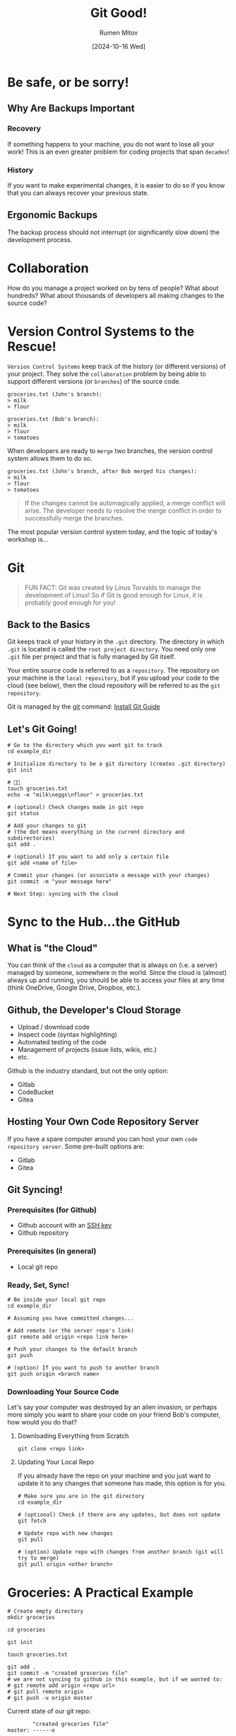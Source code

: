 #+title: Git Good!
#+author: Rumen Mitov
#+date: [2024-10-16 Wed]
#+export_file_name: index.html


[[./assets/git_fire.png]]

* Be safe, or be sorry!
** Why Are Backups Important
*** Recovery
If something happens to your machine, you do not want to lose all your work! This is an even greater problem for coding projects that span =decades=!


*** History
If you want to make experimental changes, it is easier to do so if you know that you can always recover your previous state.

** Ergonomic Backups
The backup process should not interrupt (or significantly slow down) the development process.

* Collaboration
How do you manage a project worked on by tens of people? What about hundreds? What about thousands of developers all making changes to the source code?

* Version Control Systems to the Rescue!
=Version Control Systems= keep track of the history (or different versions) of your project. They solve the ~collaboration~ problem by being able to support different versions (or =branches=) of the source code.

#+begin_example
groceries.txt (John's branch):
> milk
> flour

groceries.txt (Bob's branch):
> milk
> flour
> tomatoes
#+end_example

When developers are ready to =merge= two branches, the version control system allows them to do so.

#+begin_example
groceries.txt (John's branch, after Bob merged his changes):
> milk
> flour
> tomatoes
#+end_example

#+begin_quote
If the changes cannot be automagically applied, a merge conflict will arise. The developer needs to resolve the merge conflict in order to successfully merge the branches.
#+end_quote

The most popular version control system today, and the topic of today's workshop is...

* Git
#+begin_quote
FUN FACT: Git was created by Linus Torvalds to manage the development of Linux! So if Git is good enough for Linux, it is probably good enough for you!
#+end_quote

** Back to the Basics
Git keeps track of your history in the =.git= directory. The directory in which =.git= is located is called the =root project directory=. You need only one =.git= file per project and that is fully managed by Git itself.

Your entire source code is referred to as a =repository=. The repository on your machine is the ~local repository~, but if you upload your code to the cloud (see below), then the cloud repository will be referred to as the =git repository=.

Git is managed by the _git_ command: [[https://github.com/git-guides/install-git][Install Git Guide]]

** Let's Git Going!
#+begin_src shell
    # Go to the directory which you want git to track
    cd example_dir

    # Initialize directory to be a git directory (creates .git directory)
    git init

    # 🧑‍💻
    touch groceries.txt
    echo -e "milk\neggs\nflour" > groceries.txt

    # (optional) Check changes made in git repo
    git status

    # Add your changes to git
    # (the dot means everything in the current directory and subdirectories)
    git add .

    # (optional) If you want to add only a certain file
    git add <name of file>

    # Commit your changes (or associate a message with your changes)
    git commit -m "your message here"

    # Next Step: syncing with the cloud
#+end_src

* Sync to the Hub...the GitHub
** What is "the Cloud"
You can think of the =cloud= as a computer that is always on (i.e. a server) managed by someone, somewhere in the world. Since the cloud is (almost) always up and running, you should be able to access your files at any time (think OneDrive, Google Drive, Dropbox, etc.).

** Github, the Developer's Cloud Storage
- Upload / download code
- Inspect code (syntax highlighting)
- Automated testing of the code
- Management of projects (issue lists, wikis, etc.)
- etc.


Github is the industry standard, but not the only option:
- Gitlab
- CodeBucket
- Gitea


** Hosting Your Own Code Repository Server
If you have a spare computer around you can host your own =code repository server=. Some pre-built options are:
- Gitlab
- Gitea


** Git Syncing!
*** Prerequisites (for Github)
- Github account with an [[https://docs.github.com/en/authentication/connecting-to-github-with-ssh/generating-a-new-ssh-key-and-adding-it-to-the-ssh-agent][SSH key]]
- Github repository
  
*** Prerequisites (in general)
- Local git repo

*** Ready, Set, Sync!
#+begin_src shell
  # Be inside your local git repo
  cd example_dir

  # Assuming you have committed changes...

  # Add remote (or the server repo's link)
  git remote add origin <repo link here>

  # Push your changes to the default branch
  git push

  # (option) If you want to push to another branch
  git push origin <branch name>
#+end_src

*** Downloading Your Source Code
Let's say your computer was destroyed by an alien invasion, or perhaps more simply you want to share your code on your friend Bob's computer, how would you do that?

**** Downloading Everything from Scratch
#+begin_src shell
  git clone <repo link>
#+end_src

**** Updating Your Local Repo
If you already have the repo on your machine and you just want to update it to any changes that someone has made, this option is for you.

#+begin_src shell
  # Make sure you are in the git directory
  cd example_dir

  # (optional) Check if there are any updates, but does not update
  git fetch

  # Update repo with new changes
  git pull

  # (option) Update repo with changes from another branch (git will try to merge)
  git pull origin <other branch>
#+end_src

* Groceries: A Practical Example
#+begin_src shell
  # Create empty directory
  mkdir groceries

  cd groceries

  git init

  touch groceries.txt

  git add .
  git commit -m "created groceries file"
  # we are not syncing to github in this example, but if we wanted to:
  # git remote add origin <repo url>
  # git pull remote origin
  # git push -u origin master
#+end_src

Current state of our git repo:
#+attr_latex: :environment verbatim
#+begin_example
        "created groceries file"
master: ------o
#+end_example

Let's add our groceries:
#+begin_src
  git switch -c my_groceries
  echo -e "milk\neggs" > groceries.txt

  git add .
  git commit -m "added my groceries"
#+end_src

But at the same time Mark Zuckerberg adds his groceries to the same list (from his branch, so that we can make changes at the same time):
#+begin_src shell
  # Start from master branch
  git switch master
  
  git switch -c zuck_groceries
  echo -e "milk\nlizard_juice" > groceries.txt

  git add .
  git commit -m "zuck groceries"
#+end_src

The state of our git repo looks like this:
#+attr_latex: :environment verbatim
#+begin_example
        "created groceries file"
master: -----------o
                    \ "added my groceries"
my_groceries         o----------------
                
                    \ "zuck groceries"
zuck_groceries:      o----------------
#+end_example

As you can see, we have three different versions of the same file in different ~branches~ (_master_, _my_groceries_, _zuck_groceries_). Now lets combine (or =merge=) all our changes.

First _my_groceries_ to _master_:
#+begin_src shell
  # Make sure we are on the right branch
  # (notice that -c is needed only when creating a new branch)
  git switch master

  # Merge to master from my_groceries (use git rebase, not git merge)
  git rebase my_groceries

  # (optional) If we merging from the cloud:
  # git rebase origin my_groceries
#+end_src


The state of our git repo looks like this:
#+attr_latex: :environment verbatim
#+begin_example
        "created groceries file"
master: -----------o                              o--------------
                    \ "added my groceries"       /
my_groceries         o---------------------------
                
                    \ "zuck groceries"
zuck_groceries:      o-------------------------------------------
#+end_example


Now _zuck_groceries_ (*WARNING!* This will result in a =merge conflict=):
#+begin_src shell
  git merge zuck_groceries

  # We will get merge conflicts
  git mergetool
#+end_src

The conflict is in line 2:

#+caption: groceries.txt (master)
#+begin_src shell -n
  milk
  eggs
#+end_src

#+caption: groceries.txt (zuck_groceries)
#+begin_src shell -n
  milk
  lizard_juice
#+end_src


** Rebasing
What happens if you are working on your branch, but someone committed changes to the ~master~ branch which you need in order to finish your work? Well... you use [[https://www.youtube.com/watch?v=nHcfoHOW4uA][rebase]].

Continuing with our example:
#+begin_src shell
  # Delete the old branches (my_groceries and zuck_groceries)
  git switch master
  git branch -D my_groceries zuck_groceries

  # Now let's create a new branch
  git switch -c shopkeeper
#+end_src

Suppose that the person working on the ~shopkeeper~ branch is waiting for changes in the ~master~ branch to finish his work. In this example, we will assume that the change is the creation of a file called ~counter.txt~.

#+begin_src shell
  # Create the counter.txt file in master
  git switch master
  touch counter.txt

  git add .
  git commit -m "created counter.txt"
#+end_src

However, while ~counter.txt~ is being added, the ~shopkeeper~ makes some changes:
#+begin_src shell
  git switch shopkeeper
  echo -e "prices:\neggs = 0.5\nmilk=2" > prices.txt

  git add .
  git commit -m "created prices.txt"
#+end_src

The current state of our repo is:
#+attr_latex: :environment verbatim
#+begin_example
                 "created counter.txt"
master: ... --------------o-------
                    \ 
shopkeeper:          ---o---------
                 "created prices.txt"
#+end_example

Before the ~shopkeeper~ can commit the changes, they would need the file ~counter.txt~. This is where *rebase* comes in:

#+begin_src shell
  git switch shopkeeper
  git rebase master
#+end_src

Here's what *rebase* does:
1. Saves your commits made after the divergence from ~master~
2. Applies the commits from the ~master~ branch
3. Re-applies your saved commits on top


This is what our repo looks like now:
#+attr_latex: :environment verbatim
#+begin_example
                 "created counter.txt"
master: ... --------------o------------------------------------
                    \      \ REBASE \
shopkeeper:          ----------------o--------------------------------o---------
                "created counter.txt"        "created prices.txt"
#+end_example

Now, the ~shopkeeper~ has successfully incorporated changes from *upstream* while keeping their branch commits.

** Rolling Back
What happens if you make a mistake and you want to go back to a previous commit? Use ~git reset~:
#+begin_src shell
  # Use --soft if you want to move to a previous commit but keep your changes staged
  git reset --soft <commit hash>

  # Use --hard if you want to discard all changes and return to the exact state of the previous commit
  git reset --hard <commit hash>
#+end_src

You can get the commit hash by any of the following methods:
#+begin_src shell
  git log
  git log --oneline
  git log --oneline --graph
#+end_src

** Stashing
Imagine you made some changes, but you are not ready to commit them. Now you want to rebase (pull) some changes from upstream. The problem is that for rebase (pull) to work, you would need your local changes to be committed. A way to mitigate this is to use the *stash*.

The stash is like a bin, where you can "throw" your changes into. You can do so with ~git stash~. If you want to bring back the latest changes from the stash: ~git stash pop~.

To list the changes in stash: ~git stash list~.

If you wish to get rid of everything in your stash (you will not be able to recover them later): ~git stash clear~.

* Do You Git It Now?
No? Then practice!

* Git Policy for Bricked-Up (Backend)
** Branch Policy
- Each new feature / fix is its own branch
- Commit freely to that branch
- Developers submit pull requests (PRs) to =dev= branch ([[*Commit Message Prefix][meaningful]] commit message)
- Lead must [[*PR Approval Criteria][review]] all PRs, before they are merged into =dev=
- Lead is responsible for making sure =dev= works before merging with =master=
- *NOTE*: Only =dev= merges with =master=


#+begin_quote
TIP: Do not be afraid of commits! Commit your changes often! That's what they are for! For the purposes of our team, only the final commit (a.k.a. the PR commit) message must be properly structured! 
#+end_quote

** PR Approval Criteria
Here are the criteria the PR must adhere to in order to be accepted:
- No merge conflicts
- All tests are passing
- No junk files are present (e.g. ~.vscode~)
- Directory hierarchy is followed
- PR commit message is [[*Commit Message Prefix][properly structured]]
  
** Commit Message Prefix
This applies to final commits (i.e. commits when merging):
- *feat(<feature>)*: description
- *refactor(<feature>)*: description
- *fix(<feature>):* description
- *hotfix(<bug>)*: description
- *bug(<bug>)*: description
- *tests(<feature>)*: description
- *misc*: description
- *docs*: description
- *update*: description

#+caption: Example merge commit message.
#+begin_example
feat(login): created login endpoint
#+end_example

** Merging and Rebasing Policy
- *Squash merge* if your feature is ready to be merged upstream!
- *Rebase* if you are still working on your code, but you need to pull the latest changes!
